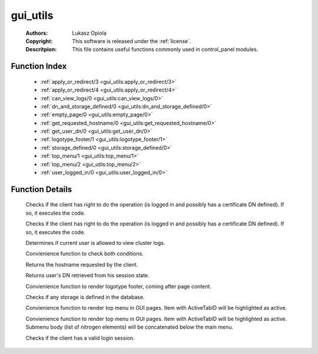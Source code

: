 .. _gui_utils:

gui_utils
=========

	:Authors: Lukasz Opiola
	:Copyright: This software is released under the :ref:`license`.
	:Descritpion: This file contains useful functions commonly used in control_panel modules.

Function Index
~~~~~~~~~~~~~~~

	* :ref:`apply_or_redirect/3 <gui_utils:apply_or_redirect/3>`
	* :ref:`apply_or_redirect/4 <gui_utils:apply_or_redirect/4>`
	* :ref:`can_view_logs/0 <gui_utils:can_view_logs/0>`
	* :ref:`dn_and_storage_defined/0 <gui_utils:dn_and_storage_defined/0>`
	* :ref:`empty_page/0 <gui_utils:empty_page/0>`
	* :ref:`get_requested_hostname/0 <gui_utils:get_requested_hostname/0>`
	* :ref:`get_user_dn/0 <gui_utils:get_user_dn/0>`
	* :ref:`logotype_footer/1 <gui_utils:logotype_footer/1>`
	* :ref:`storage_defined/0 <gui_utils:storage_defined/0>`
	* :ref:`top_menu/1 <gui_utils:top_menu/1>`
	* :ref:`top_menu/2 <gui_utils:top_menu/2>`
	* :ref:`user_logged_in/0 <gui_utils:user_logged_in/0>`

Function Details
~~~~~~~~~~~~~~~~~

	.. _`gui_utils:apply_or_redirect/3`:

	.. function:: apply_or_redirect(Module :: atom, Fun :: atom, boolean()) -> boolean()
		:noindex:

	Checks if the client has right to do the operation (is logged in and possibly has a certificate DN defined). If so, it executes the code.

	.. _`gui_utils:apply_or_redirect/4`:

	.. function:: apply_or_redirect(Module :: atom, Fun :: atom, Args :: list(), boolean()) -> boolean()
		:noindex:

	Checks if the client has right to do the operation (is logged in and possibly has a certificate DN defined). If so, it executes the code.

	.. _`gui_utils:can_view_logs/0`:

	.. function:: can_view_logs() -> boolean()
		:noindex:

	Determines if current user is allowed to view cluster logs.

	.. _`gui_utils:dn_and_storage_defined/0`:

	.. function:: dn_and_storage_defined() -> boolean()
		:noindex:

	Convienience function to check both conditions.

	.. _`gui_utils:empty_page/0`:

	.. _`gui_utils:get_requested_hostname/0`:

	.. function:: get_requested_hostname() -> string()
		:noindex:

	Returns the hostname requested by the client.

	.. _`gui_utils:get_user_dn/0`:

	.. function:: get_user_dn() -> string()
		:noindex:

	Returns user's DN retrieved from his session state.

	.. _`gui_utils:logotype_footer/1`:

	.. function:: logotype_footer(MarginTop :: integer()) -> list()
		:noindex:

	Convienience function to render logotype footer, coming after page content.

	.. _`gui_utils:storage_defined/0`:

	.. function:: storage_defined() -> boolean()
		:noindex:

	Checks if any storage is defined in the database.

	.. _`gui_utils:top_menu/1`:

	.. function:: top_menu(ActiveTabID :: any()) -> list()
		:noindex:

	Convienience function to render top menu in GUI pages. Item with ActiveTabID will be highlighted as active.

	.. _`gui_utils:top_menu/2`:

	.. function:: top_menu(ActiveTabID :: any(), SubMenuBody :: any()) -> list()
		:noindex:

	Convienience function to render top menu in GUI pages. Item with ActiveTabID will be highlighted as active. Submenu body (list of nitrogen elements) will be concatenated below the main menu.

	.. _`gui_utils:user_logged_in/0`:

	.. function:: user_logged_in() -> boolean()
		:noindex:

	Checks if the client has a valid login session.

